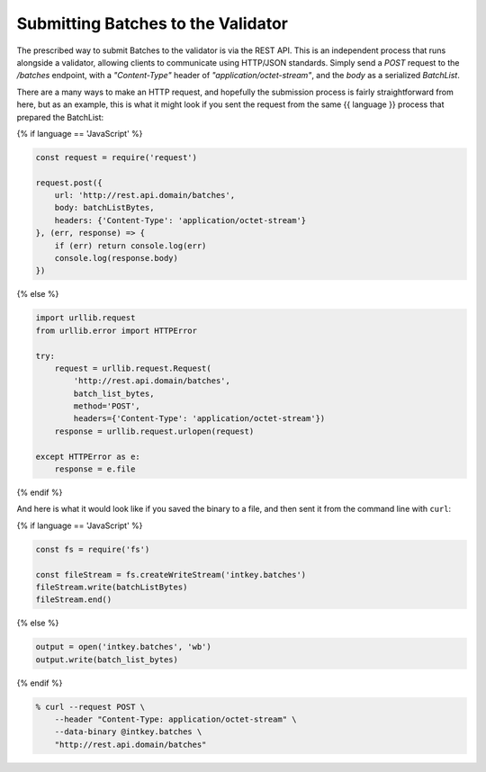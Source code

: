 Submitting Batches to the Validator
===================================

The prescribed way to submit Batches to the validator is via the REST API.
This is an independent process that runs alongside a validator, allowing clients
to communicate using HTTP/JSON standards. Simply send a *POST* request to the
*/batches* endpoint, with a *"Content-Type"* header of
*"application/octet-stream"*, and the *body* as a serialized *BatchList*.

There are a many ways to make an HTTP request, and hopefully the submission
process is fairly straightforward from here, but as an example, this is what it
might look if you sent the request from the same {{ language }} process that
prepared the BatchList:

{% if language == 'JavaScript' %}

.. code-block:: javascript

    const request = require('request')

    request.post({
        url: 'http://rest.api.domain/batches',
        body: batchListBytes,
        headers: {'Content-Type': 'application/octet-stream'}
    }, (err, response) => {
        if (err) return console.log(err)
        console.log(response.body)
    })

{% else %}

.. code-block:: python

    import urllib.request
    from urllib.error import HTTPError

    try:
        request = urllib.request.Request(
            'http://rest.api.domain/batches',
            batch_list_bytes,
            method='POST',
            headers={'Content-Type': 'application/octet-stream'})
        response = urllib.request.urlopen(request)

    except HTTPError as e:
        response = e.file

{% endif %}


And here is what it would look like if you saved the binary to a file, and then
sent it from the command line with ``curl``:

{% if language == 'JavaScript' %}

.. code-block:: javascript

    const fs = require('fs')

    const fileStream = fs.createWriteStream('intkey.batches')
    fileStream.write(batchListBytes)
    fileStream.end()

{% else %}

.. code-block:: python

    output = open('intkey.batches', 'wb')
    output.write(batch_list_bytes)

{% endif %}

.. code-block:: bash

    % curl --request POST \
        --header "Content-Type: application/octet-stream" \
        --data-binary @intkey.batches \
        "http://rest.api.domain/batches"

.. Licensed under Creative Commons Attribution 4.0 International License
.. https://creativecommons.org/licenses/by/4.0/
